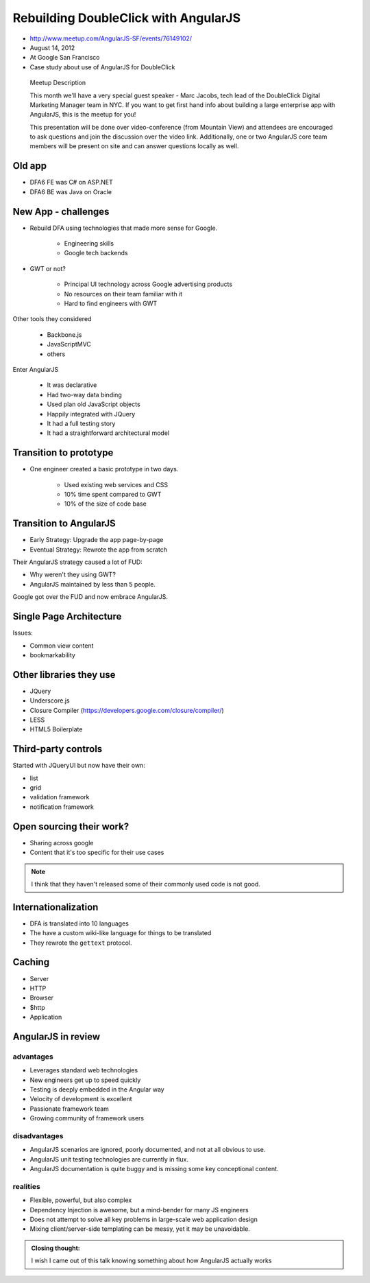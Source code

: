 ============================================================
Rebuilding DoubleClick with AngularJS
============================================================

* http://www.meetup.com/AngularJS-SF/events/76149102/
* August 14, 2012
* At Google San Francisco
* Case study about use of AngularJS for DoubleClick

.. pull-quote:: Meetup Description

    This month we'll have a very special guest speaker - Marc Jacobs, tech lead of the DoubleClick Digital Marketing Manager team in NYC. If you want to get first hand info about building a large enterprise app with AngularJS, this is the meetup for you!

    This presentation will be done over video-conference (from Mountain View) and attendees are encouraged to ask questions and join the discussion over the video link. Additionally, one or two AngularJS core team members will be present on site and can answer questions locally as well.

Old app
============================

* DFA6 FE was C# on ASP.NET
* DFA6 BE was Java on Oracle


New App - challenges
=====================

* Rebuild DFA using technologies that made more sense for Google.

    * Engineering skills
    * Google tech backends
    
* GWT or not?

    * Principal UI technology across Google advertising products
    * No resources on their team familiar with it
    * Hard to find engineers with GWT
    
Other tools they considered

    * Backbone.js
    * JavaScriptMVC
    * others

Enter AngularJS

    * It was declarative
    * Had two-way data binding
    * Used plan old JavaScript objects
    * Happily integrated with JQuery
    * It had a full testing story
    * It had a straightforward architectural model
    
Transition to prototype
=========================

* One engineer created a basic prototype in two days.

    * Used existing web services and CSS
    * 10% time spent compared to GWT
    * 10% of the size of code base
    
Transition to AngularJS
========================

* Early Strategy: Upgrade the app page-by-page
* Eventual Strategy: Rewrote the app from scratch

Their AngularJS strategy caused a lot of FUD:

* Why weren't they using GWT?
* AngularJS maintained by less than 5 people.

Google got over the FUD and now embrace AngularJS.

Single Page Architecture
==========================

Issues:

* Common view content
* bookmarkability

Other libraries they use
============================

* JQuery
* Underscore.js
* Closure Compiler (https://developers.google.com/closure/compiler/)
* LESS
* HTML5 Boilerplate

Third-party controls
=====================

Started with JQueryUI but now have their own:

* list
* grid
* validation framework
* notification framework

Open sourcing their work?
==========================

* Sharing across google
* Content that it's too specific for their use cases

.. note:: I think that they haven't released some of their commonly used code is not good.

Internationalization
=======================

* DFA is translated into 10 languages
* The have a custom wiki-like language for things to be translated
* They rewrote the ``gettext`` protocol. 

Caching
========

* Server
* HTTP
* Browser
* $http
* Application

AngularJS in review
=====================

advantages
------------

* Leverages standard web technologies
* New engineers get up to speed quickly
* Testing is deeply embedded in the Angular way
* Velocity of development is excellent
* Passionate framework team
* Growing community of framework users

disadvantages
--------------

* AngularJS scenarios are ignored, poorly documented, and not at all obvious to use.
* AngularJS unit testing technologies are currently in flux.
* AngularJS documentation is quite buggy and is missing some key conceptional content.

realities
--------------

* Flexible, powerful, but also complex
* Dependency Injection is awesome, but a mind-bender for many JS engineers
* Does not attempt to solve all key problems in large-scale web application design
* Mixing client/server-side templating can be messy, yet it may be unavoidable.


.. admonition:: Closing thought: 

    I wish I came out of this talk knowing something about how AngularJS actually works
